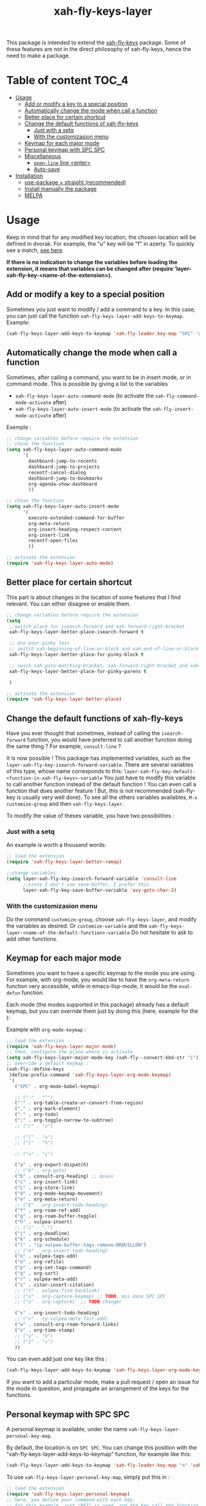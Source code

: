 #+TITLE: xah-fly-keys-layer


This package is intended to extend the [[https://github.com/xahlee/xah-fly-keys][xah-fly-keys]] package.
Some of these features are not in the direct philosophy of xah-fly-keys, hence the need to make a package.

* Table of content :TOC_4:
- [[#usage][Usage]]
  - [[#add-or-modify-a-key-to-a-special-position][Add or modify a key to a special position]]
  - [[#automatically-change-the-mode-when-call-a-function][Automatically change the mode when call a function]]
  - [[#better-place-for-certain-shortcut][Better place for certain shortcut]]
  - [[#change-the-default-functions-of-xah-fly-keys][Change the default functions of xah-fly-keys]]
    - [[#just-with-a-setq][Just with a setq]]
    - [[#with-the-customizasion-menu][With the customizasion menu]]
  - [[#keymap-for-each-major-mode][Keymap for each major mode]]
  - [[#personal-keymap-with-spc-spc][Personal keymap with SPC SPC]]
  - [[#miscellaneous][Miscellaneous]]
    - [[#open-line-line-enter][~open-line~ line <enter>]]
    - [[#auto-save][Auto-save]]
- [[#installation][Installation]]
  - [[#use-package--straight-recommended][use-package + straight (recommended)]]
  - [[#install-manually-the-package][Install manually the package]]
  - [[#melpa][MELPA]]

* Usage

Keep in mind that for any modified key location, the chosen location will be defined in dvorak. For example, the "u" key will be "f" in azerty.
To quickly see a match, [[http://xahlee.info/emacs/misc/xah-fly-keys_tutorial.html][see here]].

*If there is no indication to change the variables before loading the extension, it means that variables can be changed after (require 'layer-xah-fly-key-<name-of-the-extension>).*

** Add or modify a key to a special position

Sometimes you just want to modify / add a command to a key.
In this case, you can just call the function ~xah-fly-keys-layer-add-keys-to-keymap~.
Example:

#+begin_src emacs-lisp
   (xah-fly-keys-layer-add-keys-to-keymap 'xah-fly-leader-key-map "SPC" 'xah-fly-keys-layer-personal-key-map)
#+end_src

** Automatically change the mode when call a function

Sometimes, after calling a command, you want to be in insert mode, or in command mode. This is possible by giving a list to the variables
- ~xah-fly-keys-layer-auto-command-mode~ (to activate the ~xah-fly-command-mode-activate~ after)
- ~xah-fly-keys-layer-auto-insert-mode~ (to activate the ~xah-fly-insert-mode-activate~ after)

Exemple : 
#+begin_src emacs-lisp
  ;; change variables before require the extension
  ;; chose the function
  (setq xah-fly-keys-layer-auto-command-mode
        '(
          dashboard-jump-to-recents
          dashboard-jump-to-projects
          recentf-cancel-dialog
          dashboard-jump-to-bookmarks
          org-agenda-show-dashboard
          ))

  ;; chose the function
  (setq xah-fly-keys-layer-auto-insert-mode
        '(
          execute-extended-command-for-buffer
          org-meta-return
          org-insert-heading-respect-content
          org-insert-link
          recentf-open-files
          ))

  ;; activate the extension
  (require 'xah-fly-keys-layer-auto-mode)
#+end_src

** Better place for certain shortcut

This part is about changes in the location of some features that I find relevant. 
You can either disagree or enable them.

#+begin_src emacs-lisp
  ;; change variables before require the extension
  (setq
   ;;switch place for isearch-forward and xah-forward-right-bracket
   xah-fly-keys-layer-better-place-isearch-forward t

   ;; Use your pinky less
   ;; switch xah-beginning-of-line-or-block and xah-end-of-line-or-block
   xah-fly-keys-layer-better-place-for-pinky-block t

   ;; swich xah-goto-matching-bracket, xah-forward-right-bracket and xah-backward-left-bracket to use the pinky the least
   xah-fly-keys-layer-better-place-for-pinky-parens t

   )

  ;; activate the extension
  (require 'xah-fly-keys-layer-better-place)
#+end_src

** Change the default functions of xah-fly-keys

Have you ever thought that sometimes, instead of calling the ~isearch-forward~ function, you would have preferred to call another function doing the same thing ? For example, ~consult-line~ ?

It is now possible ! 
This package has implemented variables, such as the ~layer-xah-fly-key-isearch-forward-variable~.
There are several variables of this type, whose name corresponds to this: 
~layer-xah-fly-key-default-<function-in-xah-fly-keys>-variable~
You just have to modify this variable to call another function instead of the default function ! You can even call a function that does another feature ! But, this is not recommended (xah-fly-key is usually very well done).
To see all the others variables availables, ~M-x customize-group~ and then ~xah-fly-keys-layer~.

To modify the value of theses variable, you have two possibilities : 

*** Just with a setq

An example is worth a thousand words:

#+begin_src emacs-lisp
  ;; load the extension
  (require 'xah-fly-keys-layer-better-remap)

  ;;change variables
  (setq layer-xah-fly-key-isearch-forward-variable 'consult-line
        ;;since I don't use save-buffer, I prefer this
        layer-xah-fly-key-save-buffer-variable 'avy-goto-char-2)
#+end_src



*** With the customizasion menu

Do the command ~customize-group~, choose ~xah-fly-keys-layer~, and modify the variables as desired.
Or ~customize-variable~ and the ~xah-fly-keys-layer-<name-of-the-default-function>-variable~
Do not hesitate to ask to add other functions.

** Keymap for each major mode

Sometimes you want to have a specific keymap to the mode you are using. For example, with org-mode, you would like to have the ~org-meta-return~ function very accessible, while in emacs-lisp-mode, it would be the ~eval-defun~ function.

Each mode (the modes supported in this package) already has a default keymap, but you can override them just by doing this (here, example for the ):

Example with ~org-mode-keymap~ : 

#+begin_src emacs-lisp
  ;; load the extension
  (require 'xah-fly-keys-layer-major-mode)
  ;; then, configure the place where is activate
  (setq xah-fly-keys-layer-major-mode-key (xah-fly--convert-kbd-str "i")) ;; default place
  ;; override a default keymap : 
  (xah-fly--define-keys
   (define-prefix-command 'xah-fly-keys-layer-org-mode-keymap)
   '(
     ("SPC" . org-mode-babel-keymap)

     ;; ("-" . "^") 
     ("'" . org-table-create-or-convert-from-region)
     ("," . org-mark-element)
     ("." . org-todo)
     (";" . org-toggle-narrow-to-subtree)
     ;; ("/" . "x")

     ;; ("[" . "=")
     ;; ("]" . "%")

     ;; ("=" . "ç")

     ("a" . org-export-dispatch)
     ;; ("b" . org-goto)
     ("b" . consult-org-heading) ;; mieux
     ("c" . org-insert-link)
     ("L" . org-store-link)
     ("d" . org-mode-keymap-movement)
     ("e" . org-meta-return)
     ;; ("E" . org-insert-todo-heading)
     ("f" . org-roam-ref-add)
     ("g" . org-roam-buffer-toggle)
     ("h" . vulpea-insert)
     ;; ("i" . ",")
     ("j" . org-deadline)
     ("k" . org-schedule)
     ("l" . "cp-vulpea-buffer-tags-remove-BROUILLON")
     ;; ("m" . org-insert-todo-heading)
     ("n" . vulpea-tags-add)
     ("o" . org-refile)
     ("p" . org-set-tags-command)
     ("q" . org-sort)
     ("r" . vulpea-meta-add)
     ("s" . citar-insert-citation)
     ;; ("t" . vulpea-find-backlink)
     ;; ("u" . org-capture-keymap) ;; TODO, mis dans SPC SPC
     ;; ("u" . org-capture)  ;; TODO changer

     ("v" . org-insert-todo-heading)
     ;; ("v" . cp-vulpea-meta-fait-add)
     ("w" . consult-org-roam-forward-links)
     ("x" . org-time-stamp)
     ;; ("y" . "b")
     ;; ("z" . "v")
     ))
#+end_src


You can even add just one key like this : 

#+begin_src emacs-lisp
  (xah-fly-keys-layer-add-keys-to-keymap 'xah-fly-keys-layer-org-mode-keymap "SPC" 'tool-bar-mode)
#+end_src

If you want to add a particular mode, make a pull request / open an issue for the mode in question, and propagate an arrangement of the keys for the functions. 

** Personal keymap with SPC SPC

A personal keymap is available, under the name ~xah-fly-keys-layer-personal-key-map~.

By default, the location is on ~SPC SPC~.
You can change this position with the "xah-fly-keys-layer-add-keys-to-keymap" function, for example like this: 

#+begin_src emacs-lisp
(xah-fly-keys-layer-add-keys-to-keymap 'xah-fly-leader-key-map "n" 'xah-fly-keys-layer-personal-key-map)
#+end_src


To use ~xah-fly-keys-layer-personal-key-map~, simply put this in :
#+begin_src emacs-lisp
  ;; load the extension
  (require 'xah-fly-keys-layer-personal-keymap)
  ;; here, you define your command with each key.
  ;; for this example, just "RET" is used, and the key call the function "tool-bar-mode"
  (xah-fly--define-keys
   (define-prefix-command 'xah-fly-keys-layer-personal-key-map)
   '(("RET" . tool-bar-mode)
     ;; ("<up>"  . nil)
     ;; ("<down>"  . nil)
     ;; ("'" . nil)
     ;; ("," . nil)
     ;; ("." . nil)
     ;; ("0" . nil)
     ;; ("1" . nil)
     ;; ("2" . nil)
     ;; ("3" . nil)
     ;; ("4" . nil)
     ;; ("5" . nil)
     ;; ("6" . nil)
     ;; ("7" . nil)
     ;; ("8" . nil)
     ;; ("9" . nil)

     ;; ("a" . nil)
     ;; ("b" . nil)
     ;; ("c" . nil)
     ;; ("d" . nil)
     ;; ("d" . nil)
     ;; ("d" . nil)
     ;; ("e" . nil)
     ;; ("f" . nil)
     ;; ("g" . nil)
     ;; ("h" . nil)
     ;; ("i" . nil)
     ;; ("j" . nil)
     ;; ("k" . nil)
     ;; ("l" . nil)
     ;; ("m" . nil)
     ;; ("n" . nil)
     ;; ("o" . nil)
     ;; ("p" . nil)
     ;; ("q" . nil)
     ;; ("r" . nil)
     ;; ("s" . nil)
     ;; ("t" . nil)
     ;; ("u" . nil)
     ;; ("v" . nil)
     ;; ("w" . nil)
     ;; ("x" . nil)
     ;; ("y" . nil)
     ;; ("z" . nil)
     ))

#+end_src

** Miscellaneous

*** ~open-line~ line <enter>

Modify the key for ~open-line~ in xah-fly-keys to do exactly the same job of <enter> in the right context.

#+begin_src emacs-lisp
  ;; change variable before require the extension
  (setq xah-fly-keys-layer-misc-enter-open-line t)
  (require 'xah-fly-keys-layer-misc)
#+end_src

*** Auto-save

#+begin_src emacs-lisp
  ;; change variable before require the extension
  (setq xah-fly-keys-layer-misc-autosave-exclude-mode '(gpg)) ;;list of mode to exclude for the autosave
  (setq xah-fly-keys-layer-misc-autosave t)
  (require 'xah-fly-keys-layer-misc)
#+end_src

* Installation

*You need to install and load xah-fly-keys first !*
Like that (use-package + straight) : 

#+begin_src emacs-lisp
  (use-package xah-fly-keys
    :straight (xah-fly-keys
               :type git
               :host github
               :repo "xahlee/xah-fly-keys"))
#+end_src

If you install manually, pay attention to install the last version of xah-fly-keys !

** use-package + straight (recommended)

#+begin_src emacs-lisp
  (use-package xah-fly-keys-layer
    :straight (xah-fly-keys-layer :type git :host github :repo "Cletip/xah-fly-keys-layer"))
#+end_src

** Install manually the package

Refer to this : [[http://xahlee.info/emacs/emacs/emacs_installing_packages.html#:~:text=Load%20the%20File%20Manually&text=To%20use%20the%20package,%20all,the%20command%20in%20the%20package.][here]].

** MELPA

Not available yet.

